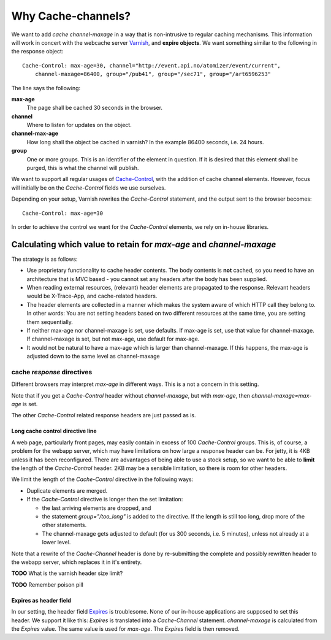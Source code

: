 ===================
Why Cache-channels?
===================

We want to add *cache channel-maxage* in a way that is non-intrusive to regular caching
mechanisms. This information will work in concert with the webcache server `Varnish`_,
and **expire objects**. We want something similar to the following in the response object:

::

    Cache-Control: max-age=30, channel="http://event.api.no/atomizer/event/current", 
        channel-maxage=86400, group="/pub41", group="/sec71", group="/art6596253" 

The line says the following:

**max-age**
  The page shall be cached 30 seconds in the browser.

**channel**
  Where to listen for updates on the object.

**channel-max-age**
  How long shall the object be cached in varnish? In the example 86400 seconds, i.e. 24
  hours.

**group** 
  One or more groups. This is an identifier of the element in question. If it is desired that
  this element shall be purged, this is what the channel will publish.


We want to support all regular usages of `Cache-Control`_, with the addition of cache channel
elements. However, focus will initially be on the *Cache-Control* fields we use ourselves.

Depending on your setup, Varnish rewrites the *Cache-Control* statement, and the output 
sent to the browser becomes::

    Cache-Control: max-age=30


In order to achieve the control we want for the *Cache-Control* 
elements, we rely on in-house libraries.

Calculating which value to retain for *max-age* and *channel-maxage*
====================================================================

The strategy is as follows:

* Use proprietary functionality to cache header contents. The body
  contents is **not** cached, so you need to
  have an architecture that is MVC based - you cannot set any headers
  after the body has been supplied.

* When reading external resources, (relevant) header elements are propagated
  to the response. Relevant headers would be X-Trace-App, and cache-related
  headers.

* The header elements are collected in a manner which makes the system aware
  of which HTTP call they belong to. In other words: You are not setting
  headers based on two different resources at the same time, you are
  setting them sequentially.

* If neither max-age nor channel-maxage is set, use defaults. If max-age is
  set, use that value for channel-maxage. If channel-maxage is set, but not
  max-age, use default for max-age.

* It would not be natural to have a max-age which is larger than channel-maxage.
  If this happens, the max-age is adjusted down to the same level as channel-maxage

cache *response* directives
^^^^^^^^^^^^^^^^^^^^^^^^^^^

Different browsers may interpret *max-age* in different ways. This is a 
not a concern in this setting.

Note that if you get a *Cache-Control* header without *channel-maxage*, but
with *max-age*, then *channel-maxage=max-age* is set.

The other *Cache-Control* related response headers are just passed as is. 

..
    headers passed as is

    public           
    private          
    no-cache         
    no-store
    no-transform
    must-revalidate
    proxy-revalidate
    s-maxage
    cache-extension        


Long cache control directive line
---------------------------------

A web page, particularly front pages, may easily contain in excess of 100 *Cache-Control*
groups. This is, of course, a problem for the webapp server, which may have limitations
on how large a response header can be. For jetty, it is 4KB unless it has been 
reconfigured. There are advantages of being able to use a stock setup, so we want
to be able to **limit** the length of the *Cache-Control* header. 2KB may be a sensible 
limitation, so there is room for other headers.

We limit the length of the *Cache-Control* directive in the following ways:

* Duplicate elements are merged. 

* If the *Cache-Control* directive is longer then the set limitation:

  - the last arriving elements are dropped, and 
  - the statement *group="/too_long"* is added to the directive. If the length is still too
    long, drop more of the other statements.
  - The channel-maxage gets adjusted to default (for us 300 seconds, i.e. 5 minutes), unless
    not already at a lower level.


Note that a rewrite of the *Cache-Channel* header is done by re-submitting the complete
and possibly rewritten header to the webapp server, which replaces it in it's
entirety.

**TODO** What is the varnish header size limit?

**TODO** Remember poison pill

Expires as header field
-----------------------

In our setting, the header field `Expires`_ is troublesome. None of our in-house
applications are supposed to set this header. We support it like this:
*Expires* is translated into a *Cache-Channel* statement. *channel-maxage* 
is calculated from the *Expires* value. The same value is used for
*max-age*. The *Expires* field is then removed.



.. References:

.. _Cache-Control : http://www.w3.org/Protocols/rfc2616/rfc2616-sec14.html#sec14.9
.. _Expires : http://www.w3.org/Protocols/rfc2616/rfc2616-sec14.html#sec14.21
.. _Varnish : https://www.varnish-cache.org/
